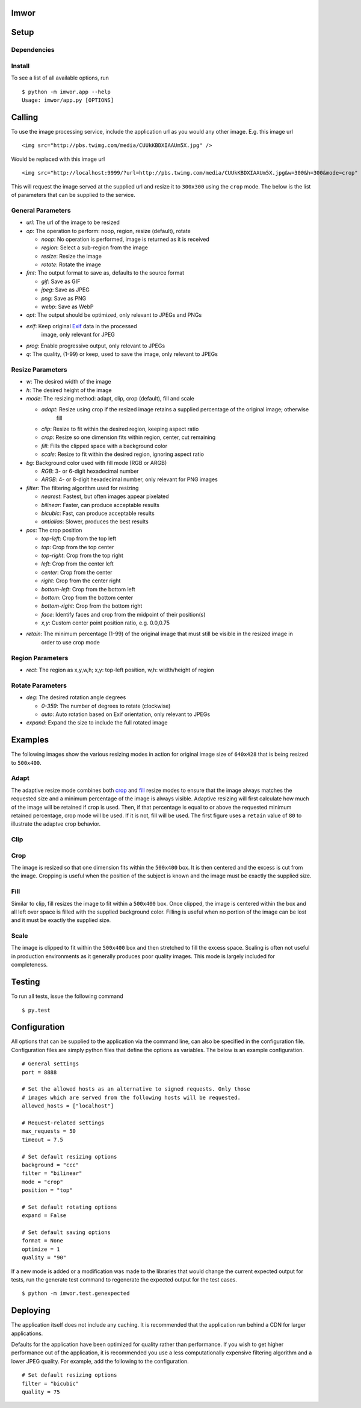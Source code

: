 Imwor
=====

Setup
=====

Dependencies
------------


Install
-------


To see a list of all available options, run

::

    $ python -m imwor.app --help
    Usage: imwor/app.py [OPTIONS]



Calling
=======

To use the image processing service, include the application url as you would any other image. E.g. this image url

::

    <img src="http://pbs.twimg.com/media/CUUkKBDXIAAUm5X.jpg" />

Would be replaced with this image url

::

    <img src="http://localhost:9999/?url=http://pbs.twimg.com/media/CUUkKBDXIAAUm5X.jpg&w=300&h=300&mode=crop" />

This will request the image served at the supplied url and resize it to ``300x300`` using the ``crop`` mode.
The below is the list of parameters that can be supplied to the service.

General Parameters
------------------

-  *url*: The url of the image to be resized
-  *op*: The operation to perform: noop, region, resize (default), rotate

   -  *noop*: No operation is performed, image is returned as it is received
   -  *region*: Select a sub-region from the image
   -  *resize*: Resize the image
   -  *rotate*: Rotate the image

-  *fmt*: The output format to save as, defaults to the source format

   -  *gif*: Save as GIF
   -  *jpeg*: Save as JPEG
   -  *png*: Save as PNG
   -  *webp*: Save as WebP

-  *opt*: The output should be optimized, only relevant to JPEGs and PNGs
-  *exif*: Keep original `Exif <http://en.wikipedia.org/wiki/Exchangeable_image_file_format>`_ data in the processed
           image, only relevant for JPEG
-  *prog*: Enable progressive output, only relevant to JPEGs
-  *q*: The quality, (1-99) or keep, used to save the image, only relevant to JPEGs

Resize Parameters
-----------------

-  *w*: The desired width of the image
-  *h*: The desired height of the image
-  *mode*: The resizing method: adapt, clip, crop (default), fill and scale

   -  *adapt*: Resize using crop if the resized image retains a supplied percentage of the original image; otherwise
               fill
   -  *clip*: Resize to fit within the desired region, keeping aspect ratio
   -  *crop*: Resize so one dimension fits within region, center, cut remaining
   -  *fill*: Fills the clipped space with a background color
   -  *scale*: Resize to fit within the desired region, ignoring aspect ratio

-  *bg*: Background color used with fill mode (RGB or ARGB)

   -  *RGB*: 3- or 6-digit hexadecimal number
   -  *ARGB*: 4- or 8-digit hexadecimal number, only relevant for PNG images

-  *filter*: The filtering algorithm used for resizing

   -  *nearest*: Fastest, but often images appear pixelated
   -  *bilinear*: Faster, can produce acceptable results
   -  *bicubic*: Fast, can produce acceptable results
   -  *antialias*: Slower, produces the best results

-  *pos*: The crop position

   -  *top-left*: Crop from the top left
   -  *top*: Crop from the top center
   -  *top-right*: Crop from the top right
   -  *left*: Crop from the center left
   -  *center*: Crop from the center
   -  *right*: Crop from the center right
   -  *bottom-left*: Crop from the bottom left
   -  *bottom*: Crop from the bottom center
   -  *bottom-right*: Crop from the bottom right
   -  *face*: Identify faces and crop from the midpoint of their position(s)
   -  *x,y*: Custom center point position ratio, e.g. 0.0,0.75

-  *retain*: The minimum percentage (1-99) of the original image that must still be visible in the resized image in
             order to use crop mode


Region Parameters
-----------------

-  *rect*: The region as x,y,w,h; x,y: top-left position, w,h: width/height of region

Rotate Parameters
-----------------

-  *deg*: The desired rotation angle degrees

   - *0-359*: The number of degrees to rotate (clockwise)
   - *auto*: Auto rotation based on Exif orientation, only relevant to JPEGs

-  *expand*: Expand the size to include the full rotated image


Examples
========

The following images show the various resizing modes in action for original image size of ``640x428`` that is being
resized to ``500x400``.

Adapt
-----

The adaptive resize mode combines both `crop`_ and `fill`_ resize modes to ensure that the image always matches the
requested size and a minimum percentage of the image is always visible. Adaptive resizing will first calculate how much
of the image will be retained if crop is used. Then, if that percentage is equal to or above the requested minimum
retained percentage, crop mode will be used. If it is not, fill will be used. The first figure uses a ``retain``
value of ``80`` to illustrate the adaptve crop behavior.

Clip
----

Crop
----

The image is resized so that one dimension fits within the ``500x400`` box. It is then centered and the excess is cut
from the image. Cropping is useful when the position of the subject is known and the image must be exactly the supplied
size.


Fill
----

Similar to clip, fill resizes the image to fit within a ``500x400`` box. Once clipped, the image is centered within the
box and all left over space is filled with the supplied background color. Filling is useful when no portion of the
image can be lost and it must be exactly the supplied size.


Scale
-----

The image is clipped to fit within the ``500x400`` box and then stretched to fill the excess space. Scaling is often
not useful in production environments as it generally produces poor quality images. This mode is largely included for
completeness.


Testing
=======

To run all tests, issue the following command

::

    $ py.test



Configuration
=============

All options that can be supplied to the application via the command line, can also be specified in the configuration
file. Configuration files are simply python files that define the options as variables. The below is an example
configuration.

::

    # General settings
    port = 8888

    # Set the allowed hosts as an alternative to signed requests. Only those
    # images which are served from the following hosts will be requested.
    allowed_hosts = ["localhost"]

    # Request-related settings
    max_requests = 50
    timeout = 7.5

    # Set default resizing options
    background = "ccc"
    filter = "bilinear"
    mode = "crop"
    position = "top"

    # Set default rotating options
    expand = False

    # Set default saving options
    format = None
    optimize = 1
    quality = "90"


If a new mode is added or a modification was made to the libraries that would change the current expected output for
tests, run the generate test command to regenerate the expected output for the test cases.

::

    $ python -m imwor.test.genexpected

Deploying
=========

The application itself does not include any caching. It is recommended that the application run behind a CDN for
larger applications.

Defaults for the application have been optimized for quality rather than performance. If you wish to get higher
performance out of the application, it is recommended you use a less computationally expensive filtering algorithm and
a lower JPEG quality. For example, add the following to the configuration.

::

    # Set default resizing options
    filter = "bicubic"
    quality = 75


